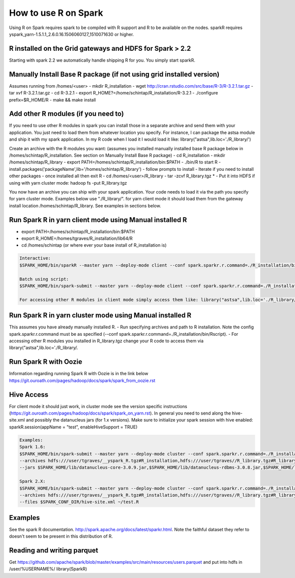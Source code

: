 .. _sparkr:

How to use R on Spark
=====================

Using R on Spark requires spark to be compiled with R support and R to be available on the nodes.
sparkR requires yspark_yarn-1.5.1.1_2.6.0.16.1506060127_1510071630 or higher.

.. _sparkr_grid:

R installed on the Grid gateways and HDFS for Spark > 2.2
---------------------------------------------------------
Starting with spark 2.2 we automatically handle shipping R for you. You simply start sparkR.

.. code-block:: console
  For example:
  $SPARK_HOME/bin/sparkR  --master yarn --deploy-mode client

  $SPARK_HOME/bin/spark-submit --master yarn --deploy-mode cluster ~/datamanipulation.R flights.csv
  You can also use the tgz installed in hdfs for older versions: /sharelib/v1/yspark_yarn_R32/yspark_yarn_R32.tgz and on the gateways /home/y/var/yspark_yarn_R32/

.. _sparkr_manual:

Manually Install Base R package (if not using grid installed version)
---------------------------------------------------------------------
Assumes running from /homes/<user>
- mkdir R_installation
- wget http://cran.rstudio.com/src/base/R-3/R-3.2.1.tar.gz
- tar xvf R-3.2.1.tar.gz
- cd R-3.2.1
- export R_HOME?=/home/schintap/R_installation/R-3.2.1
- ./configure prefix=$R_HOME/R
- make && make install

.. _sparkr_modules:

Add other R modules (if you need to)
------------------------------------
If you need to use other R modules in spark you can install those in a separate archive and send them with your application. You just need to load them from whatever location you specify.
For instance, I can package the astsa module and ship it with my spark application. In my R code when I load it I would load it like: library("astsa",lib.loc='./R_library/')

Create an archive with the R modules you want: (assumes you installed manually installed base R package below in /homes/schintap/R_installation. See section on Manually Install Base R package)
- cd R_installation
- mkdir /homes/schintap/R_library
- export PATH=/homes/schintap/R_installation/bin:$PATH
- ./bin/R to start R
- install.packages('packageName',lib='/homes/schintap/R_library')
- follow prompts to install
- Iterate if you need to install other packages
- once installed all then exit R
- cd /homes/<user>/R_library
- tar -zcvf R_library.tgz *
- Put it into HDFS if using with yarn cluster mode: hadoop fs -put R_library.tgz

You now have an archive you can ship with your spark application. Your code needs to load it via the path you specify for yarn cluster mode.
Examples below use "./R_library/". for yarn client mode it should load them from the gateway install location /homes/schintap/R_library.
See examples in sections below.

.. _sparkr_client_mode:

Run Spark R in yarn client mode using Manual installed R
--------------------------------------------------------
- export PATH=/homes/schintap/R_installation/bin:$PATH
- export R_HOME=/homes/tgraves/R_installation/lib64/R
- cd /homes/schintap (or where ever your base install of R_installation is)

.. code-block:: console

  Interactive:
  $SPARK_HOME/bin/sparkR --master yarn --deploy-mode client --conf spark.sparkr.r.command=./R_installation/bin/Rscript --archives hdfs:///user/%USERNAME%/__yspark_R.tgz#R_installation

  Batch using script:
  $SPARK_HOME/bin/spark-submit --master yarn --deploy-mode client --conf spark.sparkr.r.command=./R_installation/bin/Rscript --archives hdfs:///user/%USERNAME%/__yspark_R.tgz#R_installation  myscript.R

  For accessing other R modules in client mode simply access them like: library("astsa",lib.loc='./R_library/') or library("astsa",lib.loc='/homes/%USERNAME%/R_library/')


.. _sparkr_cluster_mode:

Run Spark R in yarn cluster mode using Manual installed R
---------------------------------------------------------

This assumes you have already manually installed R.
- Run specifying archives and path to R installation. Note the config spark.sparkr.r.command must be as specified (--conf spark.sparkr.r.command=./R_installation/bin/Rscript).
- For accessing other R modules you installed in R_library.tgz change your R code to access them via library("astsa",lib.loc='./R_library/.

.. code-block:: console
  $SPARK_HOME/bin/spark-submit --master yarn --deploy-mode cluster --conf spark.sparkr.r.command=./R_installation/bin/Rscript --archives hdfs:///user/%USERNAME%/__yspark_R.tgz#R_installation,hdfs:///user/%USERNAME%//R_library.tgz#R_library ~/test.R

.. _sparkr_oozie:

Run Spark R with Oozie
----------------------
Information regarding running Spark R with Oozie is in the link below
https://git.ouroath.com/pages/hadoop/docs/spark/spark_from_oozie.rst

.. _sparkr_hive:

Hive Access
-----------
For client mode it should just work, in cluster mode see the version specific instructions (https://git.ouroath.com/pages/hadoop/docs/spark/spark_on_yarn.rst).
In general you need to send along the hive-site.xml and possibly the datanucleus jars (for 1.x versions).
Make sure to initialize your spark session with hive enabled: sparkR.session(appName = "test", enableHiveSupport = TRUE)

.. code-block:: console

  Examples:
  Spark 1.6:
  $SPARK_HOME/bin/spark-submit --master yarn --deploy-mode cluster --conf spark.sparkr.r.command=./R_installation/bin/Rscript
  --archives hdfs:///user/tgraves/__yspark_R.tgz#R_installation,hdfs:///user/tgraves//R_library.tgz#R_library --files $SPARK_CONF_DIR/hive-site.xml
  --jars $SPARK_HOME/lib/datanucleus-core-3.0.9.jar,$SPARK_HOME/lib/datanucleus-rdbms-3.0.8.jar,$SPARK_HOME/lib/datanucleus-api-jdo-3.0.7.jar ~/test.R

  Spark 2.X:
  $SPARK_HOME/bin/spark-submit --master yarn --deploy-mode cluster --conf spark.sparkr.r.command=./R_installation/bin/Rscript
  --archives hdfs:///user/tgraves/__yspark_R.tgz#R_installation,hdfs:///user/tgraves//R_library.tgz#R_library
  --files $SPARK_CONF_DIR/hive-site.xml ~/test.R

.. _sparkr_examples:

Examples
--------
See the spark R documentation. http://spark.apache.org/docs/latest/sparkr.html.
Note the faithful dataset they refer to doesn't seem to be present in this distribution of R.

.. _sparkr_parquet:

Reading and writing parquet
---------------------------
Get https://github.com/apache/spark/blob/master/examples/src/main/resources/users.parquet and put into hdfs in /user/%USERNAME%/
library(SparkR)

.. code-block:: console
  sc <- sparkR.init()
  sqlContext <- sparkRSQL.init(sc)
  people <- read.df(sqlContext, "/user/%USERNAME%/users.parquet")
  head(people)
  write.df(people, path="people.parquet", source="parquet", mode="overwrite")
